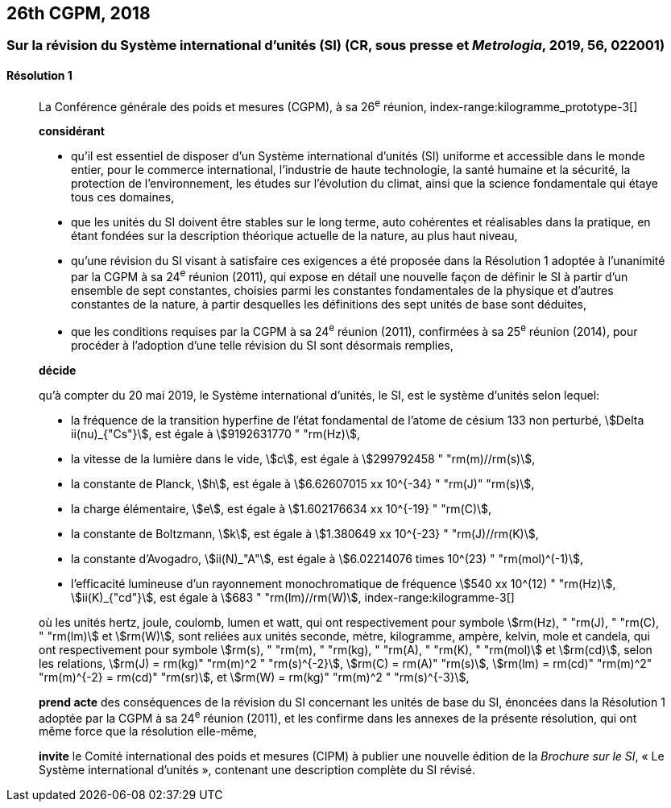 [[cgpm26th2018]]
== 26th CGPM, 2018

[[cgpm26th2018r1]]
=== Sur la révision du Système international d’unités (SI) (CR, sous presse et _Metrologia_, 2019, 56, 022001)

[[cgpm26th2018r1r1]]
==== Résolution 1
____

La Conférence générale des poids et mesures (CGPM), à sa 26^e^ réunion,
index-range:kilogramme_prototype-3[(((kilogramme,prototype international)))]

*considérant*

* qu’il est essentiel de disposer d’un Système international d’unités (SI) uniforme et accessible
dans le monde entier, pour le commerce international, l’industrie de haute technologie, la santé
humaine et la sécurité, la protection de l’environnement, les études sur l’évolution du climat,
ainsi que la science fondamentale qui étaye tous ces domaines,

* que les unités du SI doivent être stables sur le long terme, auto cohérentes et réalisables
dans la pratique, en étant fondées sur la description théorique actuelle de la nature, au plus
haut niveau,

* qu’une révision du SI visant à satisfaire ces exigences a été proposée dans la Résolution 1
adoptée à l’unanimité par la CGPM à sa 24^e^ réunion (2011), qui expose en détail une
nouvelle façon de définir le SI à partir d’un ensemble de sept constantes, choisies parmi les
constantes fondamentales(((constante, fondamentale (de la physique)))) de la physique et d’autres constantes de la nature, à partir
desquelles les définitions des sept unités de base sont déduites,

* que les conditions requises par la CGPM à sa 24^e^ réunion (2011), confirmées à sa
25^e^ réunion (2014), pour procéder à l’adoption d’une telle révision du SI sont désormais
remplies,

*décide*

qu’à compter du 20 mai 2019, le Système international d’unités, le SI, est le système d’unités
selon lequel:

* la fréquence de la transition hyperfine de l’état fondamental de l’atome de césium(((atome de césium, niveaux hyperfins)))
133 non perturbé, stem:[Delta ii(nu)_{"Cs"}], est égale à stem:[9192631770 " "rm(Hz)],
* la vitesse de la lumière dans le vide, stem:[c], est égale à stem:[299792458 " "rm(m)//rm(s)],
* la constante de Planck(((constante, de Planck))), stem:[h], est égale à stem:[6.62607015 xx 10^{-34} " "rm(J)" "rm(s)],
* la charge élémentaire, stem:[e], est égale à stem:[1.602176634 xx 10^{-19} " "rm(C)],
* la constante de Boltzmann(((constante, de Boltzmann))), stem:[k], est égale à stem:[1.380649 xx 10^{-23} " "rm(J)//rm(K)],
* la constante d’Avogadro(((constante, d'Avogadro))), stem:[ii(N)_"A"], est égale à stem:[6.02214076 times 10^(23) " "rm(mol)^(-1)],
* l’efficacité lumineuse d’un ((rayonnement monochromatique)) de fréquence
stem:[540 xx 10^(12) " "rm(Hz)], stem:[ii(K)_{"cd"}], est égale à stem:[683 " "rm(lm)//rm(W)],
(((hertz (Hz))))(((joule (J))))(((kelvin (K))))(((lumen (lm))))
index-range:kilogramme-3[(((kilogramme)))]

où les unités hertz, joule, coulomb(((coulomb (C)))), lumen et watt, qui ont respectivement pour symbole stem:[rm(Hz), " "rm(J), " "rm(C), " "rm(lm)] et stem:[rm(W)], sont reliées aux unités seconde, mètre, kilogramme, ampère(((ampère (A)))), kelvin, mole et candela(((candela (cd)))),
qui ont respectivement pour symbole stem:[rm(s), " "rm(m), " "rm(kg), " "rm(A), " "rm(K), " "rm(mol)] et stem:[rm(cd)], selon les relations, stem:[rm(J) = rm(kg)" "rm(m)^2 " "rm(s)^{-2}],
stem:[rm(C) = rm(A)" "rm(s)], stem:[rm(lm) = rm(cd)" "rm(m)^2" "rm(m)^{-2} = rm(cd)" "rm(sr)], et stem:[rm(W) = rm(kg)" "rm(m)^2 " "rm(s)^{-3}],

*prend acte* des conséquences de la révision du SI concernant les unités de base du SI,
énoncées dans la Résolution 1 adoptée par la CGPM à sa 24^e^ réunion (2011), et les confirme
dans les annexes de la présente résolution, qui ont même force que la résolution elle-même,

*invite* le Comité international des poids et mesures (CIPM) à publier une nouvelle édition de la
_Brochure sur le SI_, «&nbsp;Le Système international d’unités&nbsp;», contenant une description complète du
SI révisé.
____

